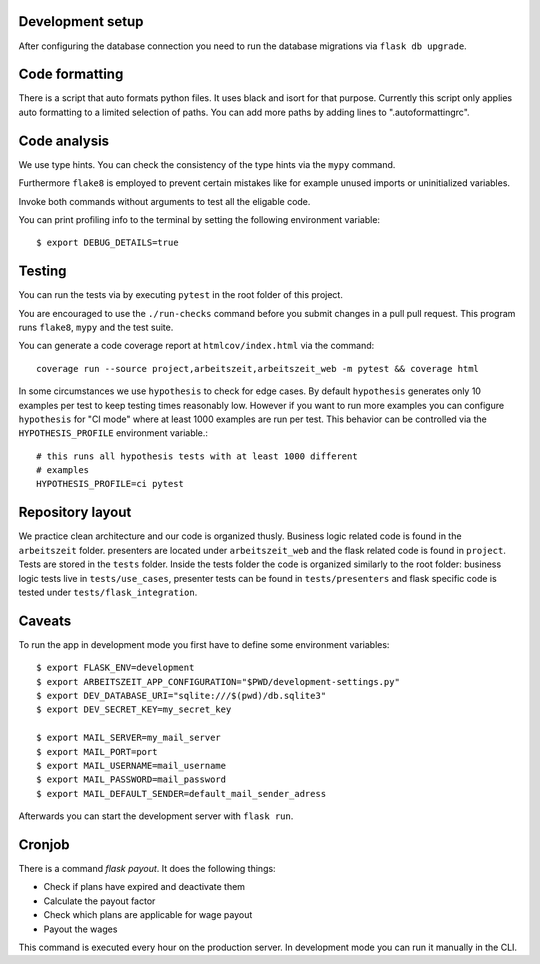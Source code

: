 Development setup
=================

After configuring the database connection you need to run the database
migrations via ``flask db upgrade``.

Code formatting
===============

There is a script that auto formats python files.  It uses black and
isort for that purpose.  Currently this script only applies auto
formatting to a limited selection of paths.  You can add more paths by
adding lines to ".autoformattingrc".

Code analysis
=============

We use type hints.  You can check the consistency of the type hints
via the ``mypy`` command.

Furthermore ``flake8`` is employed to prevent certain mistakes like
for example unused imports or uninitialized variables.

Invoke both commands without arguments to test all the eligable code.

You can print profiling info to the terminal by setting the following
environment variable::

    $ export DEBUG_DETAILS=true

Testing
=======

You can run the tests via by executing ``pytest`` in the root folder
of this project.

You are encouraged to use the ``./run-checks`` command before you
submit changes in a pull pull request.  This program runs ``flake8``,
``mypy`` and the test suite.

You can generate a code coverage report at ``htmlcov/index.html`` via
the command::

    coverage run --source project,arbeitszeit,arbeitszeit_web -m pytest && coverage html

In some circumstances we use ``hypothesis`` to check for edge cases.
By default ``hypothesis`` generates only 10 examples per test to keep
testing times reasonably low. However if you want to run more examples
you can configure ``hypothesis`` for "CI mode" where at least 1000
examples are run per test.  This behavior can be controlled via the
``HYPOTHESIS_PROFILE`` environment variable.::

  # this runs all hypothesis tests with at least 1000 different
  # examples
  HYPOTHESIS_PROFILE=ci pytest


Repository layout
=================

We practice clean architecture and our code is organized thusly.
Business logic related code is found in the ``arbeitszeit`` folder.
presenters are located under ``arbeitszeit_web`` and the flask related
code is found in ``project``.  Tests are stored in the ``tests``
folder. Inside the tests folder the code is organized similarly to the
root folder: business logic tests live in ``tests/use_cases``,
presenter tests can be found in ``tests/presenters`` and flask
specific code is tested under ``tests/flask_integration``.

Caveats
=======

To run the app in development mode you first have to define some environment variables::

    $ export FLASK_ENV=development
    $ export ARBEITSZEIT_APP_CONFIGURATION="$PWD/development-settings.py"
    $ export DEV_DATABASE_URI="sqlite:///$(pwd)/db.sqlite3" 
    $ export DEV_SECRET_KEY=my_secret_key

    $ export MAIL_SERVER=my_mail_server 
    $ export MAIL_PORT=port
    $ export MAIL_USERNAME=mail_username
    $ export MAIL_PASSWORD=mail_password
    $ export MAIL_DEFAULT_SENDER=default_mail_sender_adress

Afterwards you can start the development server with ``flask run``.


Cronjob
=======

There is a command `flask payout`. It does the following things:

- Check if plans have expired and deactivate them
- Calculate the payout factor
- Check which plans are applicable for wage payout
- Payout the wages

This command is executed every hour on the production server. 
In development mode you can run it manually in the CLI. 


